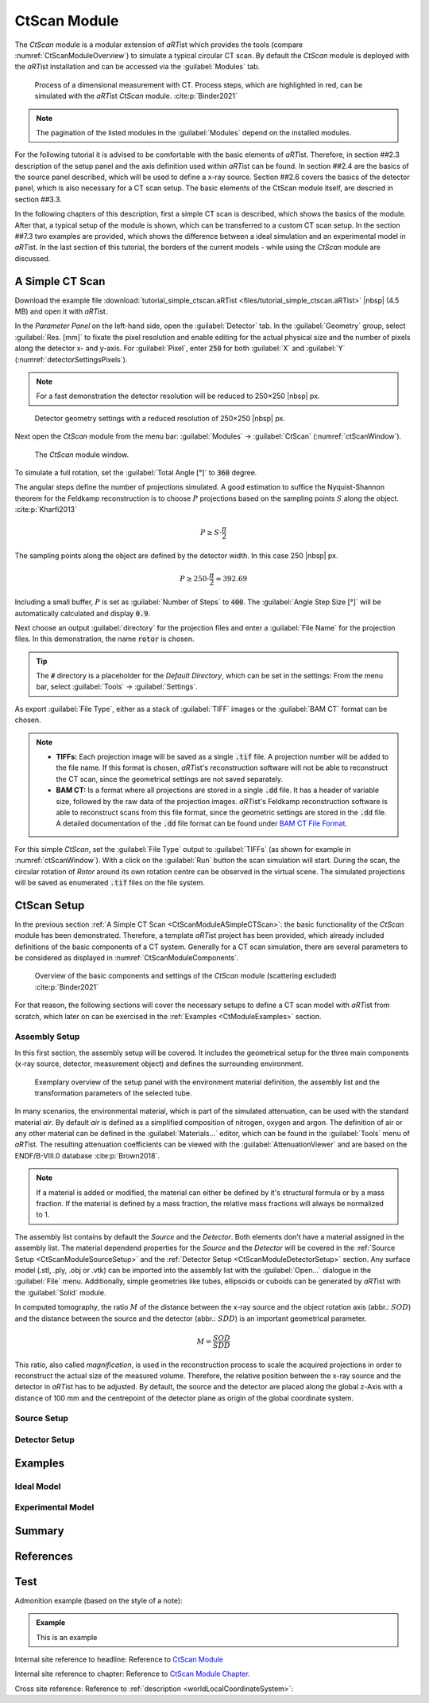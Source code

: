 .. Handy substitutions
.. |artist| replace:: *aRT*\ ist
.. |icon-run| image:: pictures/icons/16x16_compute-run.png
    :width: 16
.. |icon-settings| image:: pictures/icons/16x16_preferences-system.png
    :width: 16

.. ############################################################################

CtScan Module
================
.. _CtScanModule:

The *CtScan* module is a modular extension of |artist| which provides the tools (compare :numref:`CtScanModuleOverview`) to simulate a typical circular CT scan. By default the *CtScan* module is deployed with the |artist| installation and can be accessed via the :guilabel:`Modules` tab.

.. _CtScanModuleOverview:
.. figure:: pictures/CtScanModule_Overview.svg
	:width: 95%

	Process of a dimensional measurement with CT. Process steps, which are highlighted in red, can be simulated with the |artist| *CtScan* module. :cite:p:`Binder2021`

.. note:: The pagination of the listed modules in the :guilabel:`Modules` depend on the installed modules.

For the following tutorial it is advised to be comfortable with the basic elements of |artist|. Therefore, in section ##2.3 description of the setup panel and the axis definition used within |artist| can be found. In section ##2.4 are the basics of the source panel described, which will be used to define a x-ray source. Section ##2.6 covers the basics of the detector panel, which is also necessary for a CT scan setup. The basic elements of the CtScan module itself, are descried in section ##3.3.

In the following chapters of this description, first a simple CT scan is described, which shows the basics of the module. After that, a typical setup of the module is shown, which can be transferred to a custom CT scan setup. In the section ##7.3 two examples are provided, which shows the difference between a ideal simulation and an experimental model in |artist|. In the last section of this tutorial, the borders of the current models - while using the *CtScan* module are discussed.

.. ############################################################################

A Simple CT Scan
----------------
.. _CtScanModuleASimpleCTScan:

Download the example file :download:`tutorial_simple_ctscan.aRTist <files/tutorial_simple_ctscan.aRTist>` |nbsp| (4.5 MB) and open it with |artist|.

In the *Parameter Panel* on the left-hand side, open the :guilabel:`Detector` tab. In the :guilabel:`Geometry` group, select :guilabel:`Res. [mm]` to fixate the pixel resolution and enable editing for the actual physical size and the number of pixels along the detector x- and y-axis. For :guilabel:`Pixel`, enter :code:`250` for both :guilabel:`X` and :guilabel:`Y` (:numref:`detectorSettingsPixels`).

.. note:: For a fast demonstration the detector resolution will be reduced to 250×250 |nbsp| px.

.. _detectorSettingsPixels:
.. figure:: pictures/tutorial-ctscan-detector-settings.png
    :width: 50%

    Detector geometry settings with a reduced resolution of 250×250 |nbsp| px.

Next open the *CtScan* module from the menu bar: :guilabel:`Modules` → :guilabel:`CtScan` (:numref:`ctScanWindow`).

.. _ctScanWindow:
.. figure:: pictures/tutorial-ctscan-window.png
    :width: 55%

    The *CtScan* module window.

To simulate a full rotation, set the :guilabel:`Total Angle [°]` to :code:`360` degree.

The angular steps define the number of projections simulated. A good estimation to suffice the Nyquist-Shannon theorem for the Feldkamp reconstruction is to choose :math:`P` projections based on the sampling points :math:`S` along the object. :cite:p:`Kharfi2013`

.. math::

  P \ge S \cdot \frac{\pi}{2}

The sampling points along the object are defined by the detector width. In this case 250 |nbsp| px.

.. math::

  P \ge 250 \cdot \frac{\pi}{2} \approx 392.69

Including a small buffer, :math:`P` is set as :guilabel:`Number of Steps` to :code:`400`. The :guilabel:`Angle Step Size [°]` will be automatically calculated and display :code:`0.9`.

Next choose an output :guilabel:`directory` for the projection files and enter a :guilabel:`File Name` for the projection files. In this demonstration, the name :code:`rotor` is chosen.

.. tip::

	The :code:`#` directory is a placeholder for the *Default Directory*, which can be set in the settings: From the menu bar, select :guilabel:`Tools` → |icon-settings| :guilabel:`Settings`.

As export :guilabel:`File Type`, either as a stack of :guilabel:`TIFF` images or the :guilabel:`BAM CT` format can be chosen.

.. note::

	* **TIFFs:** Each projection image will be saved as a single :code:`.tif` file. A projection number will be added to the file name. If this format is chosen, *aRT*\ ist's reconstruction software will not be able to reconstruct the CT scan, since the geometrical settings are not saved separately.

	* **BAM CT:** Is a format where all projections are stored in a single :code:`.dd` file. It has a header of variable size, followed by the raw data of the projection images. *aRT*\ ist's Feldkamp reconstruction software is able to reconstruct scans from this file format, since the geometric settings are stored in the :code:`.dd` file. A detailed documentation of the :code:`.dd` file format can be found under `BAM CT File Format <bamct_file_format.html>`_.

For this simple *CtScan*, set the :guilabel:`File Type` output to :guilabel:`TIFFs` (as shown for example in :numref:`ctScanWindow`). With a click on the |icon-run| :guilabel:`Run` button the scan simulation will start. During the scan, the circular rotation of *Rotor* around its own rotation centre can be observed in the virtual scene. The simulated projections will be saved as enumerated :code:`.tif` files on the file system.

.. ############################################################################

CtScan Setup
------------
.. _CtScanModuleCtScanSetup:

In the previous section :ref:`A Simple CT Scan <CtScanModuleASimpleCTScan>`: the basic functionality of the *CtScan* module has been demonstrated. Therefore, a template |artist| project has been provided, which already included definitions of the basic components of a CT system. Generally for a CT scan simulation, there are several parameters to be considered as displayed in :numref:`CtScanModuleComponents`.

.. _CtScanModuleComponents:
.. figure:: pictures/CtScanModule_Components.svg
	:width: 95%

	Overview of the basic components and settings of the *CtScan* module (scattering excluded) :cite:p:`Binder2021`

For that reason, the following sections will cover the necessary setups to define a CT scan model with |artist| from scratch, which later on can be exercised in the :ref:`Examples <CtModuleExamples>` section.

.. ############################################################################

Assembly Setup
~~~~~~~~~~~~~~
.. _CtScanModuleAssemblySetup:

In this first section, the assembly setup will be covered. It includes the geometrical setup for the three main components (x-ray source, detector, measurement object) and defines the surrounding environment.

.. _CtScanModuleAssemblyList:
.. figure:: pictures/CtScanModule_AssemblyList.svg
	:width: 65%

	Exemplary overview of the setup panel with the environment material definition, the assembly list and the transformation parameters of the selected tube.

In many scenarios, the environmental material, which is part of the simulated attenuation, can be used with the standard material *air*. By default *air* is defined as a simplified composition of nitrogen, oxygen and argon. The definition of air or any other material can be defined in the :guilabel:`Materials...` editor, which can be found in the :guilabel:`Tools` menu of |artist|. The resulting attenuation coefficients can be viewed with the :guilabel:`AttenuationViewer` and are based on the ENDF/B-VIII.0 database :cite:p:`Brown2018`.

.. note::

  If a material is added or modified, the material can either be defined by it's structural formula or by a mass fraction. If the material is defined by a mass fraction, the relative mass fractions will always be normalized to 1.

The assembly list contains by default the *Source* and the *Detector*. Both elements don't have a material assigned in the assembly list. The material dependend properties for the *Source* and the *Detector* will be covered in the :ref:`Source Setup <CtScanModuleSourceSetup>` and the :ref:`Detector Setup <CtScanModuleDetectorSetup>` section. Any surface model (.stl, .ply, .obj or .vtk) can be imported into the assembly list with the :guilabel:`Open...` dialogue in the :guilabel:`File` menu. Additionally, simple geometries like tubes, ellipsoids or cuboids can be generated by |artist| with the :guilabel:`Solid` module.

In computed tomography, the ratio :math:`M` of the distance between the x-ray source and the object rotation axis (abbr.: :math:`SOD`) and the distance between the source and the detector (abbr.: :math:`SDD`) is an important geometrical parameter.

.. math::

  M = \frac{SOD}{SDD}

This ratio, also called *magnification*, is used in the reconstruction process to scale the acquired projections in order to reconstruct the actual size of the measured volume. Therefore, the relative position between the x-ray source and the detector in |artist| has to be adjusted. By default, the source and the detector are placed along the global z-Axis with a distance of 100 mm and the centrepoint of the detector plane as origin of the global coordinate system.

.. ############################################################################

Source Setup
~~~~~~~~~~~~
.. _CtScanModuleSourceSetup:

.. ############################################################################

Detector Setup
~~~~~~~~~~~~~~
.. _CtScanModuleDetectorSetup:

.. ############################################################################

Examples
--------
.. _CtModuleExamples:

.. ############################################################################

Ideal Model
~~~~~~~~~~~
.. _CtScanModuleIdealModel:

.. ############################################################################

Experimental Model
~~~~~~~~~~~~~~~~~~
.. _CtScanModuleExperimentalModel:

.. ############################################################################

Summary
-------
.. _CtScanModuleSummary:

.. ############################################################################

References
----------
.. _CtScanModuleReferences:
.. bibliography::

.. ############################################################################

Test
----

Admonition example (based on the style of a note):

.. admonition:: Example

  This is an example

Internal site reference to headline:
Reference to `CtScan Module`_

Internal site reference to chapter:
Reference to `CtScan Module Chapter <tutorial_ctscan_module.html>`_.

Cross site reference:
Reference to :ref:`description <worldLocalCoordinateSystem>`:
